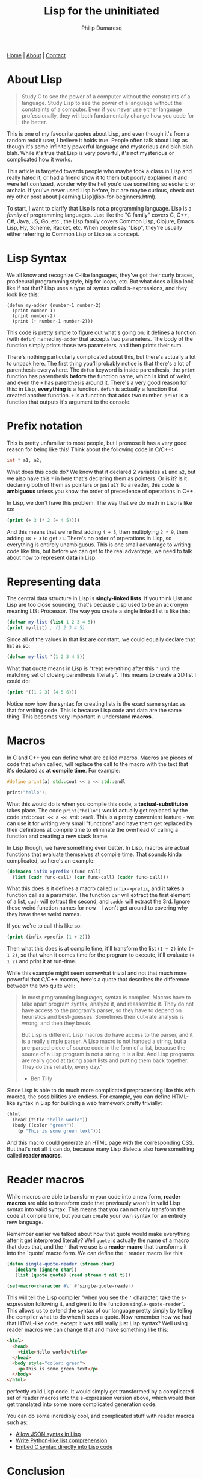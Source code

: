 #+Title: Lisp for the uninitiated
#+AUTHOR: Philip Dumaresq
#+HTML_HEAD: <link rel="stylesheet" type="text/css" href="../assets/org.css" />

#+BEGIN_CENTER
[[file:../index.org][Home]] | [[file:../about.org][About]] | [[file:../contact.org][Contact]]
#+END_CENTER

* About Lisp

#+begin_quote
Study C to see the power of a computer without the constraints of a language. Study Lisp to see the
power of a language without the constraints of a computer. Even if you never use either language 
professionally, they will both fundamentally change how you code for the better.
#+end_quote

This is one of my favourite quotes about Lisp, and even though it's from a random reddit user, I 
believe it holds true. People often talk about Lisp as though it's some infinitely powerful 
language and mysterious and blah blah blah. While it's true that Lisp is very powerful, it's not 
mysterious or complicated how it works.

This article is targeted towards people who maybe took a class in Lisp and really hated it, or had 
a friend show it to them but poorly explained it and were left confused, wonder why the hell you'd 
use something so esoteric or archaic. If you've never used Lisp before, but are maybe curious, 
check out my other post about [learning Lisp](lisp-for-beginners.html).

To start, I want to clarify that Lisp is not a programming language. Lisp is a /family/ of programming
languages. Just like the "C family" covers C, C++, C#, Java, JS, Go, etc., the Lisp family covers
Common Lisp, Clojure, Emacs Lisp, Hy, Scheme, Racket, etc. When people say "Lisp", they're usually 
either referring to Common Lisp or Lisp as a concept.

* Lisp Syntax

We all know and recognize C-like languages, they've got their curly braces, prodecural programming 
style, big for loops, etc. But what does a Lisp look like if not that? Lisp uses a type of syntax 
called s-expressions, and they look like this:

#+begin_src common-lisp
(defun my-adder (number-1 number-2)
  (print number-1)
  (print number-2)
  (print (+ number-1 number-2)))
#+end_src

This code is pretty simple to figure out what's going on: it defines a function (with ~defun~) named 
~my-adder~ that accepts two parameters. The body of the function simply prints those two parameters, 
and then prints their sum.

There's nothing particularly complicated about this, but there's actually a lot to unpack here. The 
first thing you'll probably notice is that there's a lot of parenthesis everywhere. The ~defun~ 
keyword is inside parenthesis, the ~print~ function has parenthesis *before* the function name, which 
is kind of weird, and even the ~+~ has parenthesis around it. There's a very good reason for this: 
in Lisp, *everything* is a function. ~defun~ is actually a function that created another function. ~+~ is 
a function that adds two number. ~print~ is a function that outputs it's argument to the console.

* Prefix notation

This is pretty unfamiliar to most people, but I promose it has a very good reason for being like 
this! Think about the following code in C/C++:
#+begin_src cpp
int * a1, a2;
#+end_src

What does this code do? We know that it declared 2 variables ~a1~ and ~a2~, but we also have this ~*~ in 
here that's declaring them as pointers. Or is it? Is it declaring both of them as pointers or just 
~a1~? To a reader, this code is *ambiguous* unless you know the order of precedence of operations in 
C++.

In Lisp, we don't have this problem. The way that we do math in Lisp is like so:
#+begin_src lisp
(print (+ 3 (* 2 (+ 4 5))))
#+end_src

And this means that we're first adding ~4 + 5~, then multiplying ~2 * 9~, then adding ~18 + 3~ to get ~21~. 
There's no order of orperations in Lisp, so everything is entirely unambiguous. This is one small 
advantage to writing code like this, but before we can get to the real advantage, we need to talk 
about how to represent *data* in Lisp.

* Representing data

The central data structure in Lisp is *singly-linked lists*. If you think List and Lisp are too close 
sounding, that's because Lisp used to be an ackronym meaning LISt Processor. The way you create a 
single linked list is like this:

#+begin_src lisp
(defvar my-list (list 1 2 3 4 5))
(print my-list) ; (1 2 3 4 5)
#+end_src

Since all of the values in that list are constant, we could equally declare that list as so:
#+begin_src lisp
(defvar my-list '(1 2 3 4 5))
#+end_src

What that quote means in Lisp is "treat everything after this ~'~ until the matching set of closing 
parenthesis literally". This means to create a 2D list I could do:
#+begin_src lisp
(print '((1 2 3) (4 5 6)))
#+end_src

Notice now how the syntax for creating lists is the exact same syntax as that for writing code. 
This is because Lisp code and data are the same thing. This becomes very important in understand 
*macros*.

* Macros

In C and C++ you can define what are called macros. Macros are pieces of code that when called, 
will replace the call to the macro with the text that it's declared as *at compile time*. For example:
#+begin_src cpp
#define print(a) std::cout << a << std::endl

print("hello");
#+end_src

What this would do is when you compile this code, a *textual-substituion* takes place. The code 
~print("hello")~ would actually get replaced by the code ~std::cout << a << std::endl~. This is a pretty
convenient feature - we can use it for writing very small "functions" and have them get replaced by
their definitions at compile time to eliminate the overhead of calling a function and creating a 
new stack frame.

In Lisp though, we have something even better. In Lisp, macros are actual functions that evaluate 
themselves at compile time. That sounds kinda complicated, so here's an example:
#+begin_src lisp
(defmacro infix->prefix (func-call)
  (list (cadr func-call) (car func-call) (caddr func-call)))
#+end_src

What this does is it defines a macro called ~infix->prefix~, and it takes a function call as a 
parameter. The function ~car~ will extract the first element of a list, ~cadr~ will extract the second, 
and ~caddr~ will extract the 3rd. Ignore these weird function names for now - I won't get around to 
covering why they have these weird names.

If you we're to call this like so:
#+begin_src lisp
(print (infix->prefix (1 + 2)))
#+end_src

Then what this does is at compile time, it'll transform the list ~(1 + 2)~ into ~(+ 1 2)~, so that when 
it comes time for the program to execute, it'll evaluate ~(+ 1 2)~ and print it at run-time.

While this example might seem somewhat trivial and not that much more powerful that C/C++ macros, 
here's a quote that describes the difference between the two quite well:
#+begin_quote
In most programming languages, syntax is complex. Macros have to take apart program syntax, analyze 
it, and reassemble it. They do not have access to the program's parser, so they have to depend on 
heuristics and best-guesses. Sometimes their cut-rate analysis is wrong, and then they break.

But Lisp is different. Lisp macros do have access to the parser, and it is a really simple parser. 
A Lisp macro is not handed a string, but a pre-parsed piece of source code in the form of a list, 
because the source of a Lisp program is not a string; it is a list. And Lisp programs are really 
good at taking apart lists and putting them back together. They do this reliably, every day."

- Ben Tilly
#+end_quote

Since Lisp is able to do much more complicated preprocessing like this with macros, the 
possibilities are endless. For example, you can define HTML-like syntax in Lisp for building a web 
framework pretty trivially:
#+begin_src lisp
(html
  (head (title "hello world"))
  (body ((color "green"))
    (p "This is some green text")))
#+end_src

And this macro could generate an HTML page with the corresponding CSS. But that's not all it can 
do, because many Lisp dialects also have something called *reader macros*.

* Reader macros
While macros are able to transform your code into a new form, *reader macros* are able to transform 
code that previously wasn't in valid Lisp syntax into valid syntax. This means that you can not 
only transform the code at compile time, but you can create your own syntax for an entirely new 
language.

Remember earlier we talked about how that quote would make everything after it get interpreted 
literally? Well ~quote~ is actually the name of a macro that does that, and the ~'~ that we use is a 
*reader macro* that transforms it into the `quote` macro form. We can define the ~'~ reader macro like 
this:

#+begin_src lisp
(defun single-quote-reader (stream char)
   (declare (ignore char))
   (list (quote quote) (read stream t nil t)))

(set-macro-character #\' #'single-quote-reader)
#+end_src

This will tell the Lisp compiler "when you see the ~'~ character, take the s-expression following it, 
and give it to the function ~single-quote-reader~". This allows us to extend the syntax of our 
language pretty simply by telling the compiler what to do when it sees a quote. Now remember how we 
had that HTML-like code, except it was still really just Lisp syntax? Well using reader macros we 
can change that and make something like this:
#+begin_src html
<html>
  <head>
    <title>Hello world</title>
  </head>
  <body style="color: green">
    <p>This is some green text</p>
  </body>
</html>
#+end_src

perfectly valid Lisp code. It would simply get transformed by a complicated set of reader macros 
into the s-expression version above, which would then get translated into some more complicated 
generation code.

You can do some incredibly cool, and complicated stuff with reader macros such as:
- [[https://lisper.in/reader-macros][Allow JSON syntax in Lisp]]
- [[https://stackoverflow.com/questions/267862/what-makes-lisp-macros-so-special#answer-4621882][Write Python-like list comprehension]]
- [[https://github.com/y2q-actionman/with-c-syntax/][Embed C syntax directly into Lisp code]]

* Conclusion
I hope you walk away from reading this understanding why Lisp syntax is so important. I know that 
it takes a while to get used to it, and some of you who learn it might have a gut reaction to hate 
it, but understanding the reason behind the syntax will make you a better Lisp programmer. Take 
some time to practice. Read chapter 3 of [[http://www.gigamonkeys.com/book/][Practical Common Lisp]], it will give you some really neat 
experience and throw you right into Lisp. If you don't hate it but don't think it'll ever be useful,
refer to the quote at the top of this article. It will make you a better programmer if you 
understand metaprogramming. Also, Lisp is used in the real world:
- [[https://lisp-lang.org/][Grammarly uses Common Lisp for natural language processing]]
- [[https://www.gameenginebook.com/resources/SINFO.pdf][Naughty Dog used Racket for PS3 and PS4 games]]
- [[https://insights.stackoverflow.com/survey/2019?utm_source=so-owned&utm_medium=blog&utm_campaign=dev-survey-2019&utm_content=launch-blog#technology-_-what-languages-are-associated-with-the-highest-salaries-worldwide][Clojure developers are some of the highest paid in the world]]

Many places are using Clojure to migrate old Java applications to a more modern language - and it's
a dialect of Lisp!
